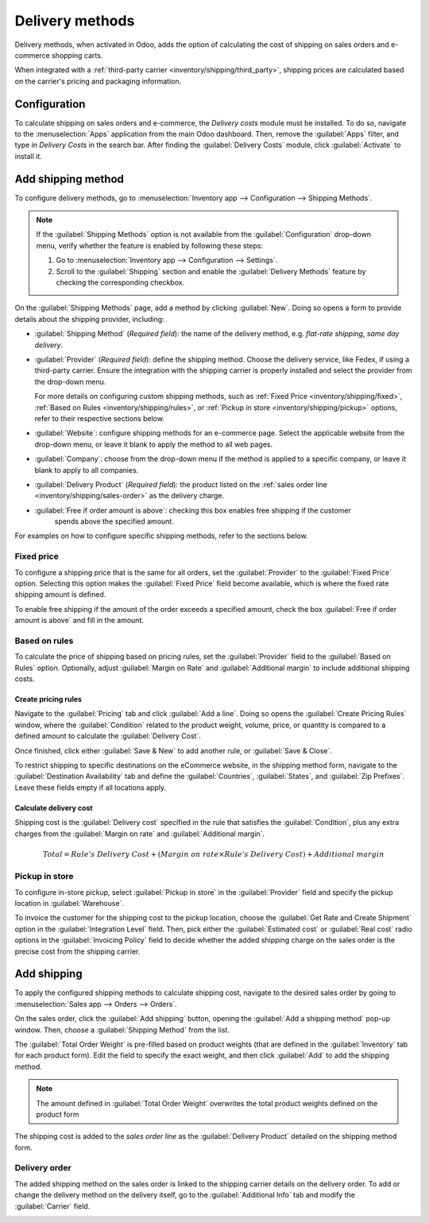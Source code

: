 ================
Delivery methods
================

Delivery methods, when activated in Odoo, adds the option of calculating the cost of shipping on
sales orders and e-commerce shopping carts.

When integrated with a :ref:`third-party carrier <inventory/shipping/third_party>`, shipping prices
are calculated based on the carrier's pricing and packaging information.

.. seealso::
   - :ref:`Third-party shipping carrier setup <inventory/shipping/third_party>`
   - `Odoo Tutorials: Delivery Prices
     <https://www.odoo.com/slides/slide/delivery-prices-613?fullscreen=1>`_

Configuration
=============

To calculate shipping on sales orders and e-commerce, the *Delivery costs* module must be installed.
To do so, navigate to the :menuselection:`Apps` application from the main Odoo dashboard. Then,
remove the :guilabel:`Apps` filter, and type in `Delivery Costs` in the search bar. After finding
the :guilabel:`Delivery Costs` module, click :guilabel:`Activate` to install it.

.. image:: delivery_method/install-module.png
   :align: center
   :alt: Install the *Delivery Costs* module.

Add shipping method
===================

To configure delivery methods, go to :menuselection:`Inventory app --> Configuration --> Shipping
Methods`.

.. note::
   If the :guilabel:`Shipping Methods` option is not available from the :guilabel:`Configuration`
   drop-down menu, verify whether the feature is enabled by following these steps:

   #. Go to :menuselection:`Inventory app --> Configuration --> Settings`.
   #. Scroll to the :guilabel:`Shipping` section and enable the :guilabel:`Delivery Methods` feature
      by checking the corresponding checkbox.

   .. image:: delivery_method/enable-delivery.png
      :align: center
      :alt: Enable the *Delivery Methods* feature by checking the box in Configuration > Settings.

On the :guilabel:`Shipping Methods` page, add a method by clicking :guilabel:`New`. Doing so opens
a form to provide details about the shipping provider, including:

- :guilabel:`Shipping Method` (*Required field*): the name of the delivery method, e.g. `flat-rate
  shipping`, `same day delivery`.
- :guilabel:`Provider` (*Required field*): define the shipping method. Choose the delivery service,
  like Fedex, if using a third-party carrier. Ensure the integration with the shipping carrier is
  properly installed and select the provider from the drop-down menu.

  For more details on configuring custom shipping methods, such as :ref:`Fixed Price
  <inventory/shipping/fixed>`, :ref:`Based on Rules <inventory/shipping/rules>`, or :ref:`Pickup in
  store <inventory/shipping/pickup>` options, refer to their respective sections below.
- :guilabel:`Website`: configure shipping methods for an e-commerce page. Select the applicable
  website from the drop-down menu, or leave it blank to apply the method to all web pages.
- :guilabel:`Company`: choose from the drop-down menu if the method is applied to a specific
  company, or leave it blank to apply to all companies.
- :guilabel:`Delivery Product` (*Required field*): the product listed on the :ref:`sales order line
  <inventory/shipping/sales-order>` as the delivery charge.
- :guilabel:`Free if order amount is above`: checking this box enables free shipping if the customer
   spends above the specified amount.

For examples on how to configure specific shipping methods, refer to the sections below.

.. _inventory/shipping/fixed:

Fixed price
-----------

To configure a shipping price that is the same for all orders, set the :guilabel:`Provider` to the
:guilabel:`Fixed Price` option. Selecting this option makes the :guilabel:`Fixed Price` field become
available, which is where the fixed rate shipping amount is defined.

To enable free shipping if the amount of the order exceeds a specified amount, check the box
:guilabel:`Free if order amount is above` and fill in the amount.

.. example::
   To set up `$20` flat-rate shipping that becomes free if the customer spends over `$100` fill in
   the following fields:

   - :guilabel:`Shipping Method`: `Flat-rate shipping`
   - :guilabel:`Provider`: :guilabel:`Fixed Price`
   - :guilabel:`Fixed Price`: `$20.00`
   - :guilabel:`Free if order amount is above`: `$100.00`
   - :guilabel:`Delivery Product`: `[SHIP] Flat`

   .. image:: delivery_method/new-shipping-method.png
      :align: center
      :alt: Example of filling out a shipping method.

.. _inventory/shipping/rules:

Based on rules
--------------

To calculate the price of shipping based on pricing rules, set the :guilabel:`Provider` field to the
:guilabel:`Based on Rules` option. Optionally, adjust :guilabel:`Margin on Rate` and
:guilabel:`Additional margin` to include additional shipping costs.

Create pricing rules
~~~~~~~~~~~~~~~~~~~~

Navigate to the :guilabel:`Pricing` tab and click :guilabel:`Add a line`. Doing so opens the
:guilabel:`Create Pricing Rules` window, where the :guilabel:`Condition` related to the product
weight, volume, price, or quantity is compared to a defined amount to calculate the
:guilabel:`Delivery Cost`.

Once finished, click either :guilabel:`Save & New` to add another rule, or :guilabel:`Save & Close`.

.. example::
   To charge customers $20 in shipping for orders with five or fewer products, set the
   :guilabel:`Condition` to `Quantity <= 5.00`, and the :guilabel:`Delivery Cost` to `$20`.

   .. image:: delivery_method/pricing-rule.png
      :align: center
      :alt: Display window to add a pricing rule. Set a condition and delivery cost.

To restrict shipping to specific destinations on the eCommerce website, in the shipping method form,
navigate to the :guilabel:`Destination Availability` tab and define the :guilabel:`Countries`,
:guilabel:`States`, and :guilabel:`Zip Prefixes`. Leave these fields empty if all locations apply.

Calculate delivery cost
~~~~~~~~~~~~~~~~~~~~~~~

Shipping cost is the :guilabel:`Delivery cost` specified in the rule that satisfies the
:guilabel:`Condition`, plus any extra charges from the :guilabel:`Margin on rate` and
:guilabel:`Additional margin`.

.. math::
   Total = Rule's~Delivery~Cost + (Margin~on~rate \times Rule's~Delivery~Cost) + Additional~margin

.. example::
   With the two following two rules set up:
   #. If the order contains five or less products, shipping is $20
   #. If the order contains more than five products, shipping is $50.

   :guilabel:`Margin on Rate` is `10%` and :guilabel:`Additional margin` is `$9.00`

   .. image:: delivery_method/delivery-cost-example.png
      :align: center
      :alt: Show example of "Based on rules" shipping method with margins configured.

   When the first rule is applied, the delivery cost is `20 + (0.1 * 20) + 9` = $31. When the second
   rule is applied, the delivery cost is `50 + (0.1 * 50) + 9` = $64.

.. _inventory/shipping/pickup:

Pickup in store
---------------

To configure in-store pickup, select :guilabel:`Pickup in store` in the :guilabel:`Provider` field and
specify the pickup location in :guilabel:`Warehouse`.

To invoice the customer for the shipping cost to the pickup location, choose the :guilabel:`Get Rate
and Create Shipment` option in the :guilabel:`Integration Level` field. Then, pick either the
:guilabel:`Estimated cost` or :guilabel:`Real cost` radio options in the :guilabel:`Invoicing
Policy` field to decide whether the added shipping charge on the sales order is the precise cost
from the shipping carrier.

.. seealso::
   :ref:`Invoice cost of shipping <inventory/shipping/invoice>`

.. _inventory/shipping/sales-order:

Add shipping
============

To apply the configured shipping methods to calculate shipping cost, navigate to the desired sales
order by going to :menuselection:`Sales app --> Orders --> Orders`.

On the sales order, click the :guilabel:`Add shipping` button, opening the :guilabel:`Add a
shipping method` pop-up window. Then, choose a :guilabel:`Shipping Method` from the list.

The :guilabel:`Total Order Weight` is pre-filled based on product weights (that are defined in the
:guilabel:`Inventory` tab for each product form). Edit the field to specify the exact weight, and
then click :guilabel:`Add` to add the shipping method.

.. note::
   The amount defined in :guilabel:`Total Order Weight` overwrites the total product weights defined
   on the product form

The shipping cost is added to the *sales order line* as the :guilabel:`Delivery Product` detailed on
the shipping method form.

.. example::
   In the sales order `S00088`, a fixed-rate delivery product, `Furniture Delivery` for `$200` is
   added to account for the shipping of the product, `Four Person Desk`.

     .. image:: delivery_method/delivery-product.png
        :align: center
        :alt: Show delivery order on the sales order line.

Delivery order
--------------

The added shipping method on the sales order is linked to the shipping carrier details on the
delivery order. To add or change the delivery method on the delivery itself, go to the
:guilabel:`Additional Info` tab and modify the :guilabel:`Carrier` field.

.. image:: delivery_method/delivery-order.png
   :align: center
   :alt: Shipping carrier information on the delivery form.

.. seealso::
   - :ref:`Third-party shipping carrier setup <inventory/shipping/third_party>`
   - :ref:`Invoice cost of shipping <inventory/shipping/invoice>`

